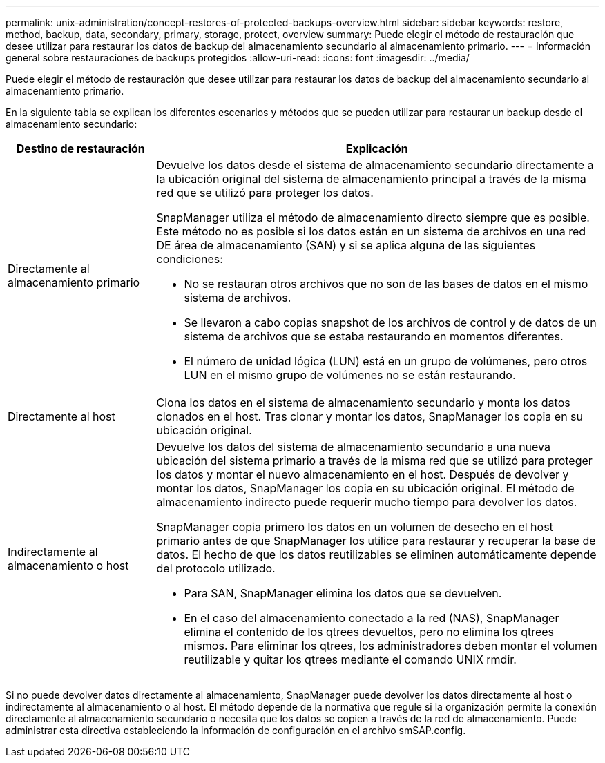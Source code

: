 ---
permalink: unix-administration/concept-restores-of-protected-backups-overview.html 
sidebar: sidebar 
keywords: restore, method, backup, data, secondary, primary, storage, protect, overview 
summary: Puede elegir el método de restauración que desee utilizar para restaurar los datos de backup del almacenamiento secundario al almacenamiento primario. 
---
= Información general sobre restauraciones de backups protegidos
:allow-uri-read: 
:icons: font
:imagesdir: ../media/


[role="lead"]
Puede elegir el método de restauración que desee utilizar para restaurar los datos de backup del almacenamiento secundario al almacenamiento primario.

En la siguiente tabla se explican los diferentes escenarios y métodos que se pueden utilizar para restaurar un backup desde el almacenamiento secundario:

[cols="1a,3a"]
|===
| Destino de restauración | Explicación 


 a| 
Directamente al almacenamiento primario
 a| 
Devuelve los datos desde el sistema de almacenamiento secundario directamente a la ubicación original del sistema de almacenamiento principal a través de la misma red que se utilizó para proteger los datos.

SnapManager utiliza el método de almacenamiento directo siempre que es posible. Este método no es posible si los datos están en un sistema de archivos en una red DE área de almacenamiento (SAN) y si se aplica alguna de las siguientes condiciones:

* No se restauran otros archivos que no son de las bases de datos en el mismo sistema de archivos.
* Se llevaron a cabo copias snapshot de los archivos de control y de datos de un sistema de archivos que se estaba restaurando en momentos diferentes.
* El número de unidad lógica (LUN) está en un grupo de volúmenes, pero otros LUN en el mismo grupo de volúmenes no se están restaurando.




 a| 
Directamente al host
 a| 
Clona los datos en el sistema de almacenamiento secundario y monta los datos clonados en el host. Tras clonar y montar los datos, SnapManager los copia en su ubicación original.



 a| 
Indirectamente al almacenamiento o host
 a| 
Devuelve los datos del sistema de almacenamiento secundario a una nueva ubicación del sistema primario a través de la misma red que se utilizó para proteger los datos y montar el nuevo almacenamiento en el host. Después de devolver y montar los datos, SnapManager los copia en su ubicación original. El método de almacenamiento indirecto puede requerir mucho tiempo para devolver los datos.

SnapManager copia primero los datos en un volumen de desecho en el host primario antes de que SnapManager los utilice para restaurar y recuperar la base de datos. El hecho de que los datos reutilizables se eliminen automáticamente depende del protocolo utilizado.

* Para SAN, SnapManager elimina los datos que se devuelven.
* En el caso del almacenamiento conectado a la red (NAS), SnapManager elimina el contenido de los qtrees devueltos, pero no elimina los qtrees mismos. Para eliminar los qtrees, los administradores deben montar el volumen reutilizable y quitar los qtrees mediante el comando UNIX rmdir.


|===
Si no puede devolver datos directamente al almacenamiento, SnapManager puede devolver los datos directamente al host o indirectamente al almacenamiento o al host. El método depende de la normativa que regule si la organización permite la conexión directamente al almacenamiento secundario o necesita que los datos se copien a través de la red de almacenamiento. Puede administrar esta directiva estableciendo la información de configuración en el archivo smSAP.config.

